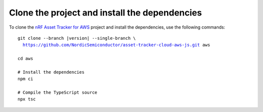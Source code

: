 .. _aws-getting-started-clone:

Clone the project and install the dependencies
##############################################

To clone the `nRF Asset Tracker for AWS <https://github.com/NordicSemiconductor/asset-tracker-cloud-aws-js>`_ project and install the dependencies, use the following commands:

.. parsed-literal::

    git clone --branch |version| --single-branch \\
      https://github.com/NordicSemiconductor/asset-tracker-cloud-aws-js.git aws
    
    cd aws 
    
    # Install the dependencies
    npm ci
    
    # Compile the TypeScript source
    npx tsc
